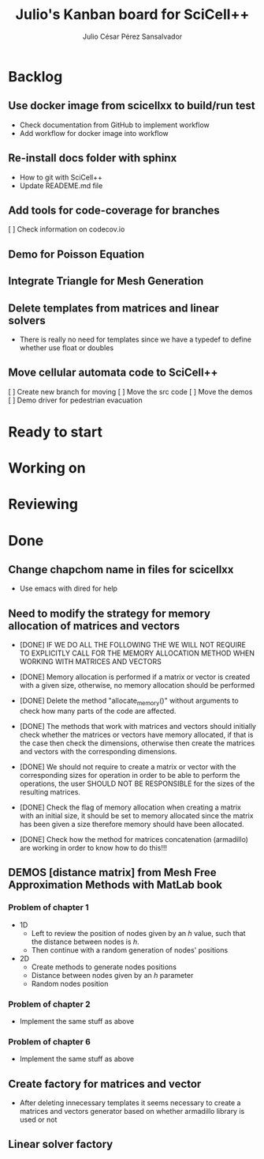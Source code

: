 #+STARTUP: showall
#+TITLE: Julio's Kanban board for SciCell++
#+AUTHOR: Julio César Pérez Sansalvador

* Backlog
** Use docker image from scicellxx to build/run test
+ Check documentation from GitHub to implement workflow
+ Add workflow for docker image into workflow
** Re-install docs folder with sphinx
 * How to git with SciCell++
 * Update READEME.md file
** Add tools for code-coverage for branches
 [ ] Check information on codecov.io
** Demo for Poisson Equation
** Integrate Triangle for Mesh Generation
** Delete templates from matrices and linear solvers
 * There is really no need for templates since we have a typedef to
   define whether use float or doubles
** Move cellular automata code to SciCell++
 [ ] Create new branch for moving
 [ ] Move the src code
 [ ] Move the demos
 [ ] Demo driver for pedestrian evacuation
* Ready to start
* Working on
* Reviewing
* Done
** Change chapchom name in files for scicellxx
+ Use emacs with dired for help
** Need to modify the strategy for memory allocation of matrices and vectors
- [DONE] IF WE DO ALL THE FOLLOWING THE WE WILL NOT REQUIRE TO EXPLICITLY
  CALL FOR THE MEMORY ALLOCATION METHOD WHEN WORKING WITH MATRICES AND VECTORS
- [DONE] Memory allocation is performed if a matrix or vector is created with
  a given size, otherwise, no memory allocation should be performed

- [DONE] Delete the method "allocate_memory()" without arguments to check how
  many parts of the code are affected.

- [DONE] The methods that work with matrices and vectors should initially
  check whether the matrices or vectors have memory allocated, if that
  is the case then check the dimensions, otherwise then create the
  matrices and vectors with the corresponding dimensions.
- [DONE] We should not require to create a matrix or vector with the
  corresponding sizes for operation in order to be able to perform the
  operations, the user SHOULD NOT BE RESPONSIBLE for the sizes of the
  resulting matrices.
- [DONE] Check the flag of memory allocation when creating a matrix with an
  initial size, it should be set to memory allocated since the matrix
  has been given a size therefore memory should have been allocated.
- [DONE] Check how the method for matrices concatenation (armadillo) are
  working in order to know how to do this!!!
** DEMOS [distance matrix] from Mesh Free Approximation Methods with MatLab book
*** Problem of chapter 1
 * 1D
  - Left to review the position of nodes given by an /h/ value, such
    that the distance between nodes is /h/.
  - Then continue with a random generation of nodes' positions
 * 2D
  - Create methods to generate nodes positions
  - Distance between nodes given by an /h/ parameter
  - Random nodes position

*** Problem of chapter 2
 * Implement the same stuff as above

*** Problem of chapter 6
 * Implement the same stuff as above

** Create factory for matrices and vector
 * After deleting innecessary templates it seems necessary to create a
   matrices and vectors generator based on whether armadillo library
   is used or not

** Linear solver factory

